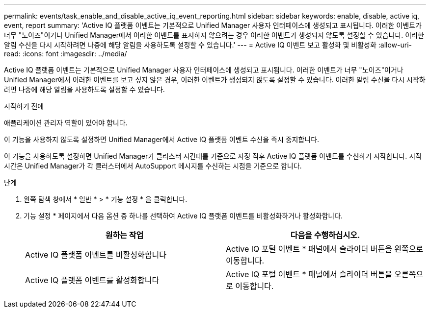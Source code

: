 ---
permalink: events/task_enable_and_disable_active_iq_event_reporting.html 
sidebar: sidebar 
keywords: enable, disable, active iq, event, report 
summary: 'Active IQ 플랫폼 이벤트는 기본적으로 Unified Manager 사용자 인터페이스에 생성되고 표시됩니다. 이러한 이벤트가 너무 "노이즈"이거나 Unified Manager에서 이러한 이벤트를 표시하지 않으려는 경우 이러한 이벤트가 생성되지 않도록 설정할 수 있습니다. 이러한 알림 수신을 다시 시작하려면 나중에 해당 알림을 사용하도록 설정할 수 있습니다.' 
---
= Active IQ 이벤트 보고 활성화 및 비활성화
:allow-uri-read: 
:icons: font
:imagesdir: ../media/


[role="lead"]
Active IQ 플랫폼 이벤트는 기본적으로 Unified Manager 사용자 인터페이스에 생성되고 표시됩니다. 이러한 이벤트가 너무 "노이즈"이거나 Unified Manager에서 이러한 이벤트를 보고 싶지 않은 경우, 이러한 이벤트가 생성되지 않도록 설정할 수 있습니다. 이러한 알림 수신을 다시 시작하려면 나중에 해당 알림을 사용하도록 설정할 수 있습니다.

.시작하기 전에
애플리케이션 관리자 역할이 있어야 합니다.

이 기능을 사용하지 않도록 설정하면 Unified Manager에서 Active IQ 플랫폼 이벤트 수신을 즉시 중지합니다.

이 기능을 사용하도록 설정하면 Unified Manager가 클러스터 시간대를 기준으로 자정 직후 Active IQ 플랫폼 이벤트를 수신하기 시작합니다. 시작 시간은 Unified Manager가 각 클러스터에서 AutoSupport 메시지를 수신하는 시점을 기준으로 합니다.

.단계
. 왼쪽 탐색 창에서 * 일반 * > * 기능 설정 * 을 클릭합니다.
. 기능 설정 * 페이지에서 다음 옵션 중 하나를 선택하여 Active IQ 플랫폼 이벤트를 비활성화하거나 활성화합니다.
+
|===
| 원하는 작업 | 다음을 수행하십시오. 


 a| 
Active IQ 플랫폼 이벤트를 비활성화합니다
 a| 
Active IQ 포털 이벤트 * 패널에서 슬라이더 버튼을 왼쪽으로 이동합니다.



 a| 
Active IQ 플랫폼 이벤트를 활성화합니다
 a| 
Active IQ 포털 이벤트 * 패널에서 슬라이더 버튼을 오른쪽으로 이동합니다.

|===

